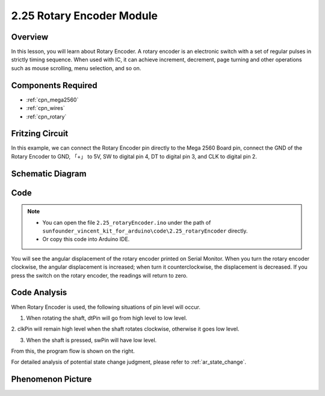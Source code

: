 .. _ar_rotary_encoder:

2.25 Rotary Encoder Module
===========================

Overview
--------------

In this lesson, you will learn about Rotary Encoder. A rotary encoder is
an electronic switch with a set of regular pulses in strictly timing
sequence. When used with IC, it can achieve increment, decrement, page
turning and other operations such as mouse scrolling, menu selection,
and so on.

Components Required
------------------------

.. image:: img/Part_two_25.png

* :ref:`cpn_mega2560`
* :ref:`cpn_wires`
* :ref:`cpn_rotary`


Fritzing Circuit
-----------------------

In this example, we can connect the Rotary Encoder pin directly to the
Mega 2560 Board pin, connect the GND of the Rotary Encoder to GND, 「+」
to 5V, SW to digital pin 4, DT to digital pin 3, and CLK to digital pin
2.

.. image:: img/image207.png
   :align: center

Schematic Diagram
------------------------

.. image:: img/image208.png
   :align: center

Code
------------

.. note::

    * You can open the file ``2.25_rotaryEncoder.ino`` under the path of ``sunfounder_vincent_kit_for_arduino\code\2.25_rotaryEncoder`` directly.
    * Or copy this code into Arduino IDE.



.. raw:: html

    <iframe src=https://create.arduino.cc/editor/sunfounder01/b54bd8df-96a1-40e5-a091-13e24c7179e4/preview?embed style="height:510px;width:100%;margin:10px 0" frameborder=0></iframe>

You will see the angular displacement of the rotary encoder
printed on Serial Monitor. When you turn the rotary encoder clockwise,
the angular displacement is increased; when turn it counterclockwise,
the displacement is decreased. If you press the switch on the rotary
encoder, the readings will return to zero.

Code Analysis
------------------

When Rotary Encoder is used, the following situations of pin level will
occur.

1. When rotating the shaft, dtPin will go from high level to low level.

2. clkPin will remain high level when the shaft rotates clockwise,
otherwise it goes low level.

3. When the shaft is pressed, swPin will have low level.

From this, the program flow is shown on the right.

For detailed analysis of potential state change judgment, please refer
to :ref:`ar_state_change`.

.. image:: img/image209.png
   :align: center

Phenomenon Picture
-------------------------

.. image:: img/image210.jpeg
   :align: center